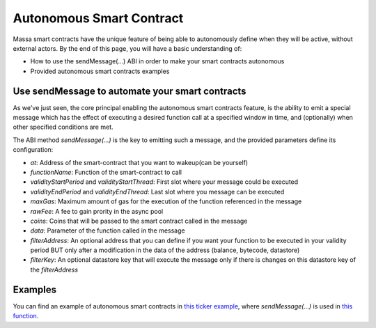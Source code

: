 .. _web3-asc:

Autonomous Smart Contract
=========================

Massa smart contracts have the unique feature of being able to autonomously define when they will be active, without
external actors. By the end of this page, you will have a basic understanding of:

- How to use the sendMessage(...) ABI in order to make your smart contracts autonomous
- Provided autonomous smart contracts examples

Use sendMessage to automate your smart contracts
------------------------------------------------

As we've just seen, the core principal enabling the autonomous smart contracts feature, is the ability to emit a special
message which has the effect of executing a desired function call at a specified window in time, and (optionally) when
other specified conditions are met.

The ABI method `sendMessage(...)` is the key to emitting such a message, and the provided parameters define its
configuration:

- `at`: Address of the smart-contract that you want to wakeup(can be yourself)
- `functionName`: Function of the smart-contract to call
- `validityStartPeriod` and `validityStartThread`: First slot where your message could be executed
- `validityEndPeriod` and `validityEndThread`: Last slot where you message can be executed
- `maxGas`: Maximum amount of gas for the execution of the function referenced in the message
- `rawFee`: A fee to gain prority in the async pool
- `coins`: Coins that will be passed to the smart contract called in the message
- `data`: Parameter of the function called in the message
- `filterAddress`: An optional address that you can define if you want your function to be executed in your validity
  period BUT only after a modification in the data of the address (balance, bytecode, datastore)
- `filterKey`: An optional datastore key that will execute the message only if there is changes on this datastore key of
  the `filterAddress`

Examples
--------

You can find an example of autonomous smart contracts in `this ticker example
<https://github.com/massalabs/massa-sc-examples/tree/main/ticker>`_, where `sendMessage(...)` is used in
`this function <https://github.com/massalabs/massa-sc-examples/blob/main/ticker/assembly/contracts/oracle.ts#L25>`_.
